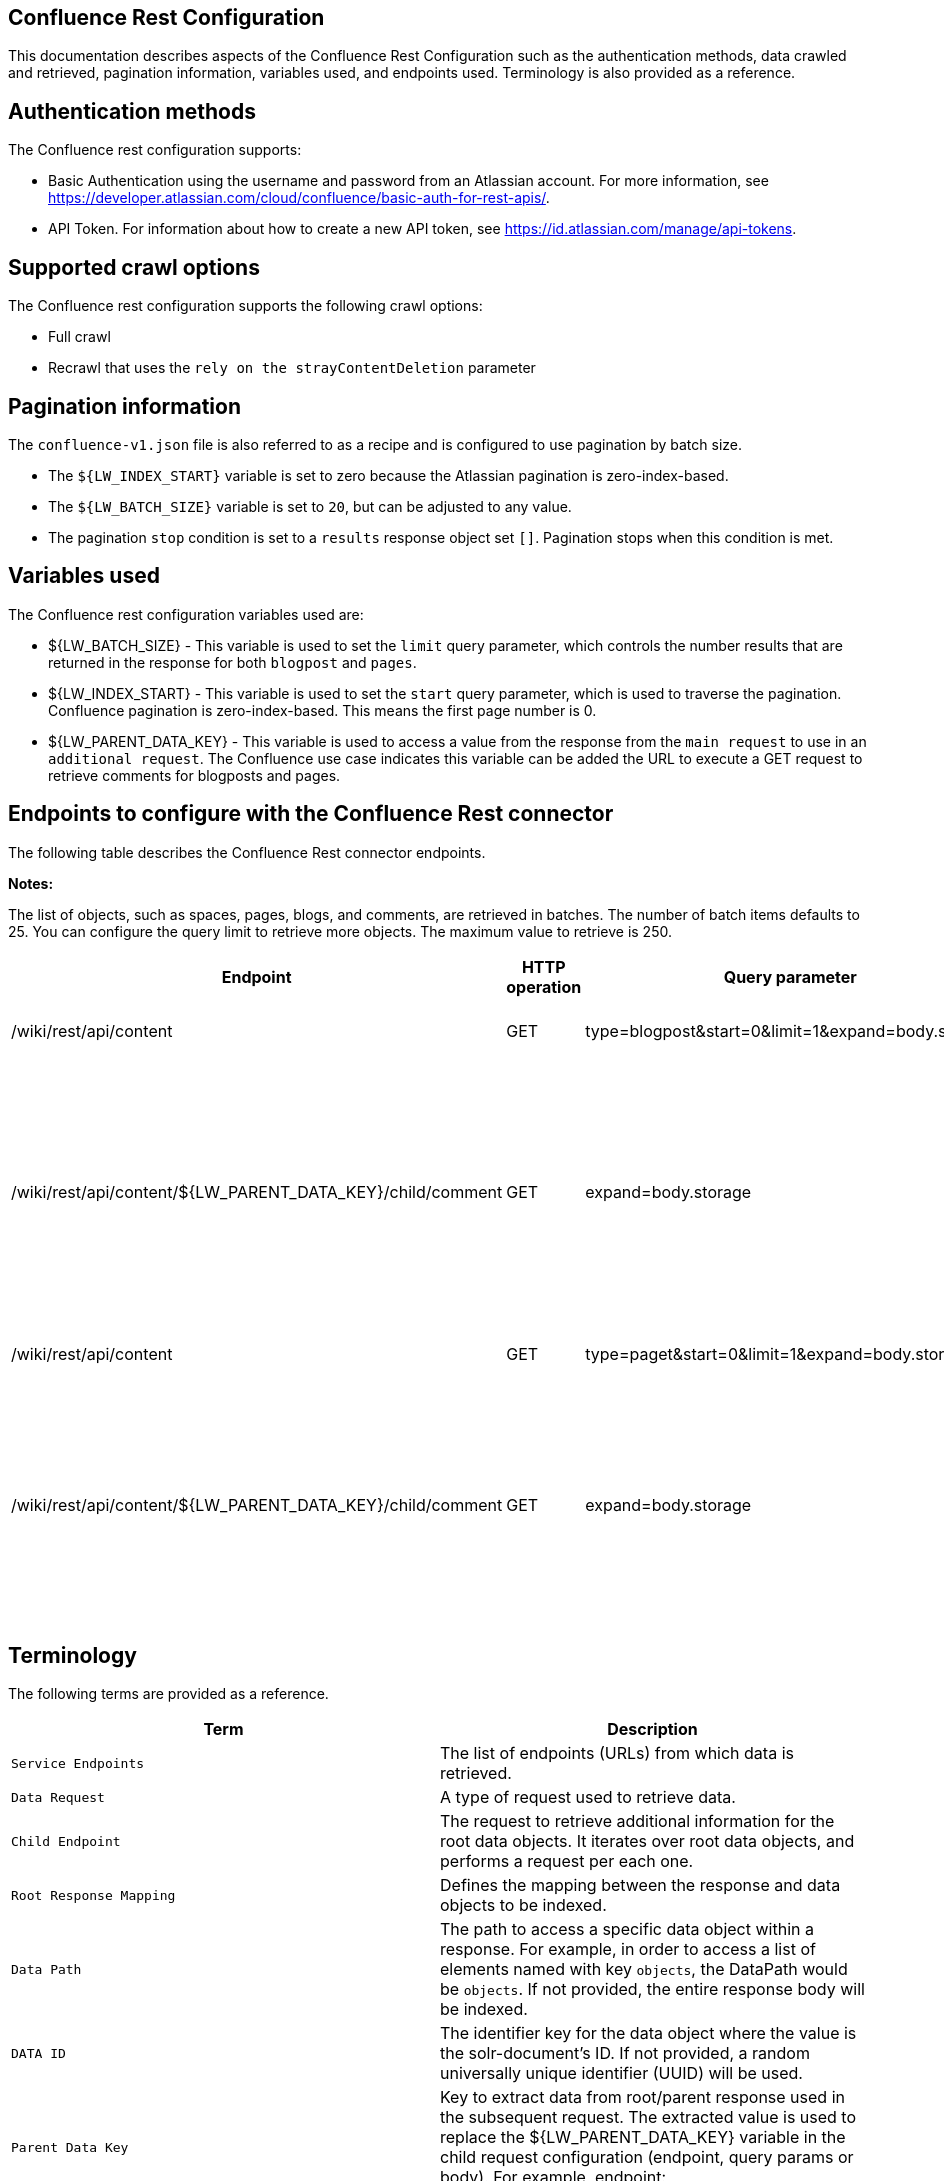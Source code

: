 *Confluence Rest Configuration*
-------------------------------
This documentation describes aspects of the Confluence Rest Configuration such as the authentication methods, data crawled and retrieved, pagination information, variables used, and endpoints used. Terminology is also provided as a reference.


*Authentication methods*
------------------------

The Confluence rest configuration supports:

* Basic Authentication using the username and password from an Atlassian account. For more information, see https://developer.atlassian.com/cloud/confluence/basic-auth-for-rest-apis/.

* API Token. For information about how to create a new API token, see https://id.atlassian.com/manage/api-tokens.


*Supported crawl options*
-------------------------

The Confluence rest configuration supports the following crawl options:

* Full crawl

* Recrawl that uses the `rely on the strayContentDeletion` parameter


*Pagination information*
------------------------

The `confluence-v1.json` file is also referred to as a recipe and is configured to use pagination by batch size. 

* The `${LW_INDEX_START}` variable is set to zero because the Atlassian pagination is zero-index-based. 

* The `${LW_BATCH_SIZE}` variable is set to `20`, but can be adjusted to any value.

* The pagination `stop` condition is set to a `results` response object set `[]`. Pagination stops when this condition is met.


*Variables used*
----------------

The Confluence rest configuration variables used are:

* ${LW_BATCH_SIZE} - This variable is used to set the `limit` query parameter, which controls the number results that are returned in the response for both `blogpost` and `pages`.

* ${LW_INDEX_START} - This variable is used to set the `start` query parameter, which is used to traverse the pagination. Confluence pagination is zero-index-based. This means the first page number is 0.

* ${LW_PARENT_DATA_KEY} - This variable is used to access a value from the response from the `main request` to use in an `additional request`. The Confluence use case indicates this variable can be added the URL to execute a GET request to retrieve comments for blogposts and pages.


*Endpoints to configure with the Confluence Rest connector*
-----------------------------------------------------------

The following table describes the Confluence Rest connector endpoints.

*Notes:*

The list of objects, such as spaces, pages, blogs, and comments, are retrieved in batches. The number of batch items defaults to 25. You can configure the query limit to retrieve more objects. The maximum value to retrieve is 250.


[options="header"]
|=======================
|Endpoint|HTTP operation |Query parameter |Description |Request type
|/wiki/rest/api/content|GET    |type=blogpost&start=0&limit=1&expand=body.storage|Returns all blogposts from the specified URL.|Data Request
|/wiki/rest/api/content/${LW_PARENT_DATA_KEY}/child/comment|GET|expand=body.storage|Returns all comments in the blogposts from the specified URL. The value of `id` from the main request needs to be assigned to the `${LW_PARENT_DATA_KEY}` variable so the additional feature can insert that value when building the GET URL.  |Child Endpoint
|/wiki/rest/api/content | GET |type=paget&start=0&limit=1&expand=body.storage |Returns all pages from the specified URL.|Data Request
|/wiki/rest/api/content/${LW_PARENT_DATA_KEY}/child/comment|GET|expand=body.storage|Returns all page comments from the specified URL. The value of `id` from the main request needs to be assigned to the `${LW_PARENT_DATA_KEY}` variable so the additional feature can insert that value when building the GET URL.|Child Endpoint
|=======================


*Terminology*
-------------

The following terms are provided as a reference.

[options="header"]
|=======================

|Term|Description
|`Service Endpoints`|The list of endpoints (URLs) from which data is retrieved.
|`Data Request`|A type of request used to retrieve data.
|`Child Endpoint`|The request to retrieve additional information for the root data objects. It iterates over root data objects, and performs a request per each one.
|`Root Response Mapping`|Defines the mapping between the response and data objects to be indexed.
|`Data Path`|The path to access a specific data object within a response. For example, in order to access a list of elements named with key `objects`, the DataPath would be `objects`. If not provided, the entire response body will be indexed.
|`DATA ID`|The identifier key for the data object where the value is the solr-document's ID. If not provided, a random universally unique identifier (UUID) will be used.
|`Parent Data Key`|Key to extract data from root/parent response used in the subsequent request. The extracted value is used to replace the ${LW_PARENT_DATA_KEY} variable in the child request configuration (endpoint, query params or body). For example, endpoint: /api/path/${LW_PARENT_DATA_KEY}/additionalInfo.
|`Child Data Path`|The path to access a specific object within a child response. For example, to access a list of elements named with key `objects`, the ChildDataPath would be `objects`. If not provided, the entire response body will be indexed.
|`Child Data ID`|The identifier key for the child data object, where the value is the solr-document's ID. Enter this when the `Custom Solr Field` is empty, otherwise the solr-document's ID will be a random universally unique identifier (UUID).
|`Custom Solr Field`|The field in which to store the child data within the root data objects. If not set, the child data object will be indexed as an individual solr-document.

|=======================


